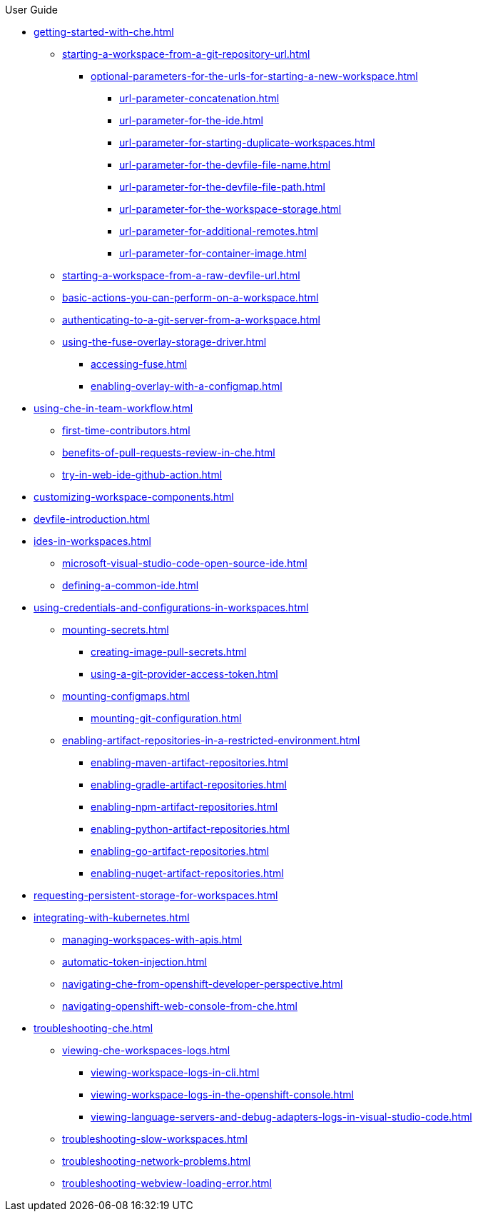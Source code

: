 .User Guide

* xref:getting-started-with-che.adoc[]
** xref:starting-a-workspace-from-a-git-repository-url.adoc[]
*** xref:optional-parameters-for-the-urls-for-starting-a-new-workspace.adoc[]
**** xref:url-parameter-concatenation.adoc[]
**** xref:url-parameter-for-the-ide.adoc[]
**** xref:url-parameter-for-starting-duplicate-workspaces.adoc[]
**** xref:url-parameter-for-the-devfile-file-name.adoc[]
**** xref:url-parameter-for-the-devfile-file-path.adoc[]
**** xref:url-parameter-for-the-workspace-storage.adoc[]
**** xref:url-parameter-for-additional-remotes.adoc[]
**** xref:url-parameter-for-container-image.adoc[]
** xref:starting-a-workspace-from-a-raw-devfile-url.adoc[]
** xref:basic-actions-you-can-perform-on-a-workspace.adoc[]
** xref:authenticating-to-a-git-server-from-a-workspace.adoc[]
** xref:using-the-fuse-overlay-storage-driver.adoc[]
*** xref:accessing-fuse.adoc[]
*** xref:enabling-overlay-with-a-configmap.adoc[]
* xref:using-che-in-team-workflow.adoc[]
** xref:first-time-contributors.adoc[]
** xref:benefits-of-pull-requests-review-in-che.adoc[]
** xref:try-in-web-ide-github-action.adoc[]
* xref:customizing-workspace-components.adoc[]
* xref:devfile-introduction.adoc[]
* xref:ides-in-workspaces.adoc[]
** xref:microsoft-visual-studio-code-open-source-ide.adoc[]
** xref:defining-a-common-ide.adoc[]
* xref:using-credentials-and-configurations-in-workspaces.adoc[]
** xref:mounting-secrets.adoc[]
*** xref:creating-image-pull-secrets.adoc[]
*** xref:using-a-git-provider-access-token.adoc[]
** xref:mounting-configmaps.adoc[]
*** xref:mounting-git-configuration.adoc[]
** xref:enabling-artifact-repositories-in-a-restricted-environment.adoc[]
*** xref:enabling-maven-artifact-repositories.adoc[]
*** xref:enabling-gradle-artifact-repositories.adoc[]
*** xref:enabling-npm-artifact-repositories.adoc[]
*** xref:enabling-python-artifact-repositories.adoc[]
*** xref:enabling-go-artifact-repositories.adoc[]
*** xref:enabling-nuget-artifact-repositories.adoc[]
* xref:requesting-persistent-storage-for-workspaces.adoc[]
* xref:integrating-with-kubernetes.adoc[]
** xref:managing-workspaces-with-apis.adoc[]
** xref:automatic-token-injection.adoc[]
** xref:navigating-che-from-openshift-developer-perspective.adoc[]
** xref:navigating-openshift-web-console-from-che.adoc[]
* xref:troubleshooting-che.adoc[]
** xref:viewing-che-workspaces-logs.adoc[]
*** xref:viewing-workspace-logs-in-cli.adoc[]
*** xref:viewing-workspace-logs-in-the-openshift-console.adoc[]
*** xref:viewing-language-servers-and-debug-adapters-logs-in-visual-studio-code.adoc[]
** xref:troubleshooting-slow-workspaces.adoc[]
** xref:troubleshooting-network-problems.adoc[]
** xref:troubleshooting-webview-loading-error.adoc[]
